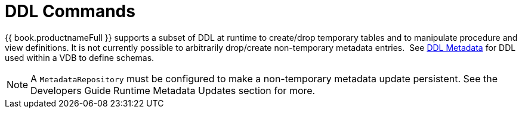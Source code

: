 
= DDL Commands

{{ book.productnameFull }} supports a subset of DDL at runtime to create/drop temporary tables and to manipulate procedure and view definitions. It is not currently possible to arbitrarily drop/create non-temporary metadata entries.  See link:DDL_Metadata.adoc[DDL Metadata] for DDL used within a VDB to define schemas.

NOTE: A `MetadataRepository` must be configured to make a non-temporary metadata update persistent. See the Developers Guide Runtime Metadata Updates section for more.

